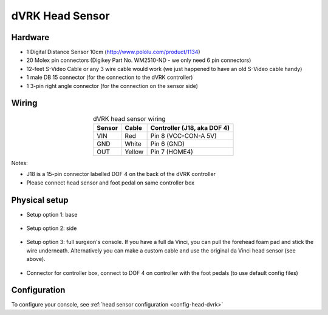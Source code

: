 .. _head-dvrk:

dVRK Head Sensor
================

Hardware
--------

* 1 Digital Distance Sensor 10cm (http://www.pololu.com/product/1134)
* 20 Molex pin connectors (Digikey Part No. WM2510-ND - we only need 6
  pin connectors)
* 12-feet S-Video Cable or any 3 wire cable would work (we just
  happened to have an old S-Video cable handy)
* 1 male DB 15 connector (for the connection to the dVRK controller)
* 1 3-pin right angle connector (for the connection on the sensor side)

Wiring
------

.. csv-table:: dVRK head sensor wiring
   :name: dvrk-head-sensor-wiring-table
   :header: "Sensor", "Cable", "Controller (J18, aka DOF 4)"
   :align: center

   "VIN", "Red", "Pin 8 (VCC-CON-A 5V)"
   "GND", "White", "Pin 6 (GND)"
   "OUT", "Yellow", "Pin 7 (HOME4)"

Notes:

* J18 is a 15-pin connector labelled DOF 4 on the back of the dVRK
  controller
* Please connect head sensor and foot pedal on same controller box

Physical setup
--------------

* Setup option 1: base

  .. figure:: /images/Classic/head/dvrk-head-sensor-base.jpg
     :width: 400
     :align: center

* Setup option 2: side

  .. figure:: /images/Classic/head/dvrk-head-sensor-side.jpg
     :width: 400
     :align: center

* Setup option 3: full surgeon's console.  If you have a full da
  Vinci, you can pull the forehead foam pad and stick the wire
  underneath.  Alternatively you can make a custom cable and use the
  original da Vinci head sensor (see above).

  .. figure:: /images/Classic/head/dVRK-head-sensor-full-system.jpg
     :width: 400
     :align: center

* Connector for controller box, connect to DOF 4 on controller with
  the foot pedals (to use default config files)

  .. figure:: /images/Classic/head/dvrk-head-sensor-connector.jpg
     :width: 400
     :align: center
	     
  .. figure:: /images/Classic/head/dvrk-head-sensor-controller.jpg
     :width: 400
     :align: center


Configuration
-------------

To configure your console, see :ref:`head sensor configuration
<config-head-dvrk>`

